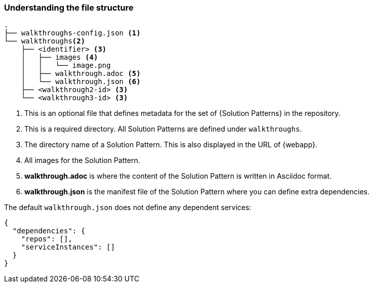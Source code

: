 === Understanding the file structure

[source]
----
.
├── walkthroughs-config.json <1>
└── walkthroughs<2>
    ├── <identifier> <3>
    │   ├── images <4>
    │   │   └── image.png
    │   ├── walkthrough.adoc <5>
    │   └── walkthrough.json <6>
    ├── <walkthrough2-id> <3>
    └── <walkthrough3-id> <3>
----


<1> This is an optional file that defines metadata for the set of {Solution Patterns} in the repository.

<2> This is a required directory. All Solution Patterns are defined under `walkthroughs`.

<3> The directory name of a Solution Pattern. This is also displayed in the URL of {webapp}.

<4> All images for the Solution Pattern.

<5> *walkthrough.adoc* is where the content of the Solution Pattern is written in Asciidoc format.

<6> *walkthrough.json* is the manifest file of the Solution Pattern where you can define extra dependencies.


The default `walkthrough.json` does not define any dependent services:

[source,json]
----
{
  "dependencies": {
    "repos": [],
    "serviceInstances": []
  }
}
----